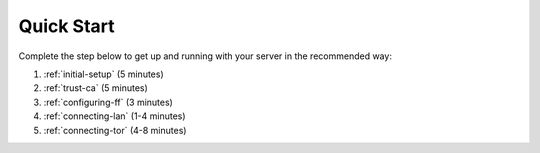 .. _quick-start:

===========
Quick Start
===========

Complete the step below to get up and running with your server in the recommended way:

1. :ref:`initial-setup` (5 minutes)
2. :ref:`trust-ca` (5 minutes)
3. :ref:`configuring-ff` (3 minutes)
4. :ref:`connecting-lan` (1-4 minutes)
5. :ref:`connecting-tor` (4-8 minutes)